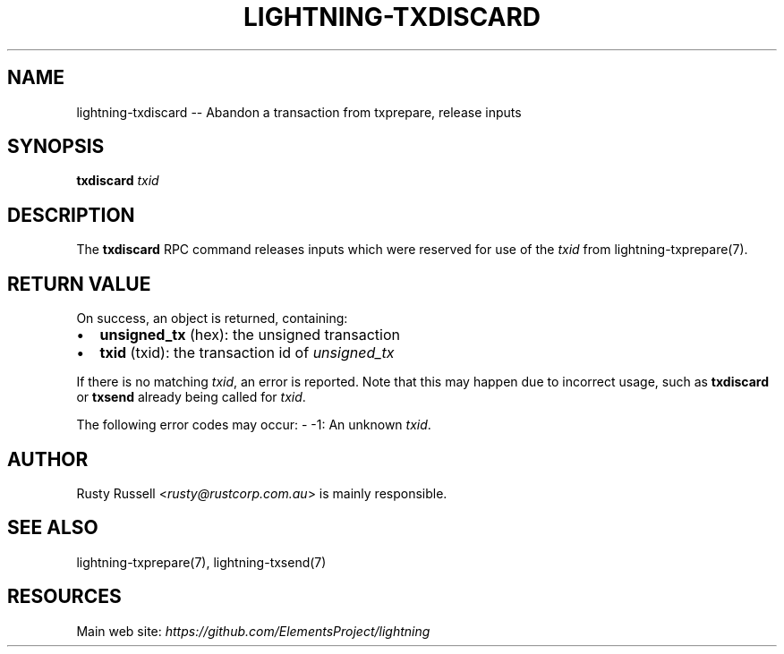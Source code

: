 .\" -*- mode: troff; coding: utf-8 -*-
.TH "LIGHTNING-TXDISCARD" "7" "" "Core Lightning v0.12.1" ""
.SH
NAME
.LP
lightning-txdiscard -- Abandon a transaction from txprepare, release inputs
.SH
SYNOPSIS
.LP
\fBtxdiscard\fR \fItxid\fR
.SH
DESCRIPTION
.LP
The \fBtxdiscard\fR RPC command releases inputs which were reserved for
use of the \fItxid\fR from lightning-txprepare(7).
.SH
RETURN VALUE
.LP
On success, an object is returned, containing:
.IP "\(bu" 2
\fBunsigned_tx\fR (hex): the unsigned transaction
.if n \
.sp -1
.if t \
.sp -0.25v
.IP "\(bu" 2
\fBtxid\fR (txid): the transaction id of \fIunsigned_tx\fR
.LP
If there is no matching \fItxid\fR, an error is reported. Note that this may
happen due to incorrect usage, such as \fBtxdiscard\fR or \fBtxsend\fR
already being called for \fItxid\fR.
.PP
The following error codes may occur:
- -1: An unknown \fItxid\fR.
.SH
AUTHOR
.LP
Rusty Russell <\fIrusty@rustcorp.com.au\fR> is mainly responsible.
.SH
SEE ALSO
.LP
lightning-txprepare(7), lightning-txsend(7)
.SH
RESOURCES
.LP
Main web site: \fIhttps://github.com/ElementsProject/lightning\fR
\" SHA256STAMP:ad7fe9a6a688fab091e19106f96904c9b963b2c9f4f77415af70b97f4ab84d73
